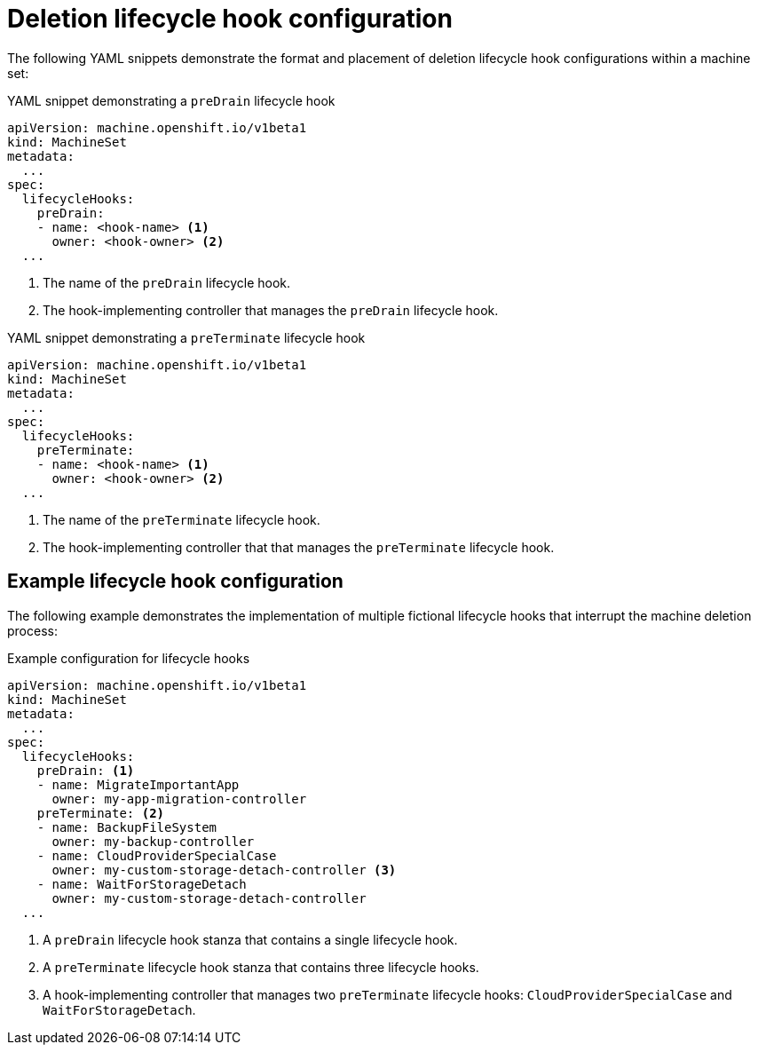 // Module included in the following assemblies:
//
// * machine_management/deleting-machine.adoc

:_content-type: REFERENCE
[id="machine-lifecycle-hook-deletion-format_{context}"]
= Deletion lifecycle hook configuration

The following YAML snippets demonstrate the format and placement of deletion lifecycle hook configurations within a machine set:

.YAML snippet demonstrating a `preDrain` lifecycle hook
[source,yaml]
----
apiVersion: machine.openshift.io/v1beta1
kind: MachineSet
metadata:
  ...
spec:
  lifecycleHooks:
    preDrain:
    - name: <hook-name> <1>
      owner: <hook-owner> <2>
  ...
----
<1> The name of the `preDrain` lifecycle hook.
<2> The hook-implementing controller that manages the `preDrain` lifecycle hook.

.YAML snippet demonstrating a `preTerminate` lifecycle hook
[source,yaml]
----
apiVersion: machine.openshift.io/v1beta1
kind: MachineSet
metadata:
  ...
spec:
  lifecycleHooks:
    preTerminate:
    - name: <hook-name> <1>
      owner: <hook-owner> <2>
  ...
----
<1> The name of the `preTerminate` lifecycle hook.
<2> The hook-implementing controller that that manages the `preTerminate` lifecycle hook.

[discrete]
[id="machine-lifecycle-hook-deletion-example_{context}"]
== Example lifecycle hook configuration

The following example demonstrates the implementation of multiple fictional lifecycle hooks that interrupt the machine deletion process:

.Example configuration for lifecycle hooks
[source,yaml]
----
apiVersion: machine.openshift.io/v1beta1
kind: MachineSet
metadata:
  ...
spec:
  lifecycleHooks:
    preDrain: <1>
    - name: MigrateImportantApp
      owner: my-app-migration-controller
    preTerminate: <2>
    - name: BackupFileSystem
      owner: my-backup-controller
    - name: CloudProviderSpecialCase
      owner: my-custom-storage-detach-controller <3>
    - name: WaitForStorageDetach
      owner: my-custom-storage-detach-controller
  ...
----
<1> A `preDrain` lifecycle hook stanza that contains a single lifecycle hook.
<2> A `preTerminate` lifecycle hook stanza that contains three lifecycle hooks.
<3> A hook-implementing controller that manages two `preTerminate` lifecycle hooks: `CloudProviderSpecialCase` and `WaitForStorageDetach`.
